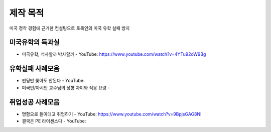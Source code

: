 제작 목적
=======

미국 정착 경험에 근거한 컨설팅으로 토목인의 미국 유학 실패 방지


미국유학의 득과실
-------------------------

- 미국유학, 석사할까 박사할까 - YouTube: https://www.youtube.com/watch?v=4YTu92oW9Bg

유학실패 사례모음
----------------------

- 펀딩만 쫓아도 안된다 - YouTube:
- 미국인/아시안 교수님의 성향 차이와 적응 요령 - 


취업성공 사례모음
----------------------

- 명함으로 들이대고 취업하기 - YouTube: https://www.youtube.com/watch?v=9BpjsGAG8NI
- 결국은 PE 라이센스다 - YouTube: 
